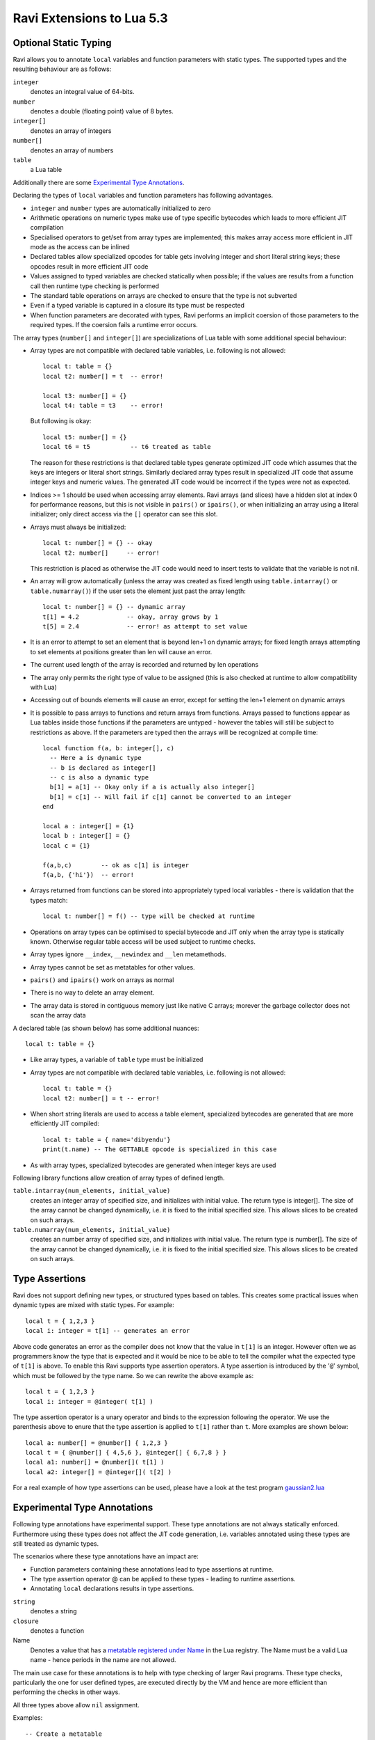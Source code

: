 Ravi Extensions to Lua 5.3
==========================

Optional Static Typing
----------------------
Ravi allows you to annotate ``local`` variables and function parameters with static types. The supported types and the resulting behaviour are as follows:

``integer``
  denotes an integral value of 64-bits.
``number``
  denotes a double (floating point) value of 8 bytes.
``integer[]``
  denotes an array of integers
``number[]``
  denotes an array of numbers
``table``
  a Lua table

Additionally there are some `Experimental Type Annotations`_.

Declaring the types of ``local`` variables and function parameters has following advantages.

* ``integer`` and ``number`` types are automatically initialized to zero
* Arithmetic operations on numeric types make use of type specific bytecodes which leads to more efficient JIT compilation
* Specialised operators to get/set from array types are implemented; this makes array access more efficient in JIT mode as the access can be inlined
* Declared tables allow specialized opcodes for table gets involving integer and short literal string keys; these opcodes result in more efficient JIT code
* Values assigned to typed variables are checked statically when possible; if the values are results from a function call then runtime type checking is performed
* The standard table operations on arrays are checked to ensure that the type is not subverted
* Even if a typed variable is captured in a closure its type must be respected
* When function parameters are decorated with types, Ravi performs an implicit coersion of those parameters to the required types. If the coersion fails a runtime error occurs.

The array types (``number[]`` and ``integer[]``) are specializations of Lua table with some additional special behaviour:

* Array types are not compatible with declared table variables, i.e. following is not allowed::
  
    local t: table = {}
    local t2: number[] = t  -- error!

    local t3: number[] = {}
    local t4: table = t3    -- error!

  But following is okay::

    local t5: number[] = {}
    local t6 = t5           -- t6 treated as table

  The reason for these restrictions is that declared table types generate optimized JIT code which assumes that the keys are integers
  or literal short strings. Similarly declared array types result in specialized JIT code that assume integer keys and numeric values. 
  The generated JIT code would be incorrect if the types were not as expected.

* Indices >= 1 should be used when accessing array elements. Ravi arrays (and slices) have a hidden slot at index 0 for performance reasons, but this is not visible in ``pairs()`` or ``ipairs()``, or when initializing an array using a literal initializer; only direct access via the ``[]`` operator can see this slot.   
* Arrays must always be initialized:: 

    local t: number[] = {} -- okay
    local t2: number[]     -- error!

  This restriction is placed as otherwise the JIT code would need to insert tests to validate that the variable is not nil.

* An array will grow automatically (unless the array was created as fixed length using ``table.intarray()`` or ``table.numarray()``) if the user sets the element just past the array length::

    local t: number[] = {} -- dynamic array
    t[1] = 4.2             -- okay, array grows by 1
    t[5] = 2.4             -- error! as attempt to set value 

* It is an error to attempt to set an element that is beyond len+1 on dynamic arrays; for fixed length arrays attempting to set elements at positions greater than len will cause an error.
* The current used length of the array is recorded and returned by len operations
* The array only permits the right type of value to be assigned (this is also checked at runtime to allow compatibility with Lua)
* Accessing out of bounds elements will cause an error, except for setting the len+1 element on dynamic arrays
* It is possible to pass arrays to functions and return arrays from functions. Arrays passed to functions appear as Lua tables inside 
  those functions if the parameters are untyped - however the tables will still be subject to restrictions as above. If the parameters are typed then the arrays will be recognized at compile time::

    local function f(a, b: integer[], c)
      -- Here a is dynamic type
      -- b is declared as integer[]
      -- c is also a dynamic type
      b[1] = a[1] -- Okay only if a is actually also integer[]
      b[1] = c[1] -- Will fail if c[1] cannot be converted to an integer
    end

    local a : integer[] = {1}
    local b : integer[] = {}
    local c = {1}

    f(a,b,c)        -- ok as c[1] is integer
    f(a,b, {'hi'})  -- error!

* Arrays returned from functions can be stored into appropriately typed local variables - there is validation that the types match::

    local t: number[] = f() -- type will be checked at runtime

* Operations on array types can be optimised to special bytecode and JIT only when the array type is statically known. Otherwise regular table access will be used subject to runtime checks.
* Array types ignore ``__index``, ``__newindex`` and ``__len`` metamethods.
* Array types cannot be set as metatables for other values. 
* ``pairs()`` and ``ipairs()`` work on arrays as normal
* There is no way to delete an array element.
* The array data is stored in contiguous memory just like native C arrays; morever the garbage collector does not scan the array data

A declared table (as shown below) has some additional nuances::

    local t: table = {}

* Like array types, a variable of ``table`` type must be initialized
* Array types are not compatible with declared table variables, i.e. following is not allowed::
   
    local t: table = {}
    local t2: number[] = t -- error!

* When short string literals are used to access a table element, specialized bytecodes are generated that are more efficiently JIT compiled::

    local t: table = { name='dibyendu'}
    print(t.name) -- The GETTABLE opcode is specialized in this case

* As with array types, specialized bytecodes are generated when integer keys are used

Following library functions allow creation of array types of defined length.

``table.intarray(num_elements, initial_value)``
  creates an integer array of specified size, and initializes with initial value. The return type is integer[]. The size of the array cannot be changed dynamically, i.e. it is fixed to the initial specified size. This allows slices to be created on such arrays.

``table.numarray(num_elements, initial_value)``
  creates an number array of specified size, and initializes with initial value. The return type is number[]. The size of the array cannot be changed dynamically, i.e. it is fixed to the initial specified size. This allows slices to be created on such arrays.

Type Assertions
---------------
Ravi does not support defining new types, or structured types based on tables. This creates some practical issues when dynamic types are mixed with static types. For example::

  local t = { 1,2,3 }
  local i: integer = t[1] -- generates an error

Above code generates an error as the compiler does not know that the value in ``t[1]`` is an integer. However often we as programmers know the type that is expected and it would be nice to be able to tell the compiler what the expected type of ``t[1]`` is above. To enable this Ravi supports type assertion operators. A type assertion is introduced by the '``@``' symbol, which must be followed by the type name. So we can rewrite the above example as::

  local t = { 1,2,3 }
  local i: integer = @integer( t[1] )

The type assertion operator is a unary operator and binds to the expression following the operator. We use the parenthesis above to enure that the type assertion is applied to ``t[1]`` rather than ``t``. More examples are shown below::

  local a: number[] = @number[] { 1,2,3 }
  local t = { @number[] { 4,5,6 }, @integer[] { 6,7,8 } }
  local a1: number[] = @number[]( t[1] )
  local a2: integer[] = @integer[]( t[2] )

For a real example of how type assertions can be used, please have a look at the test program `gaussian2.lua <https://github.com/dibyendumajumdar/ravi/blob/master/ravi-tests/gaussian2.lua>`_ 

Experimental Type Annotations
-----------------------------
Following type annotations have experimental support. These type annotations are not always statically enforced. Furthermore using these types does not affect the JIT code generation, i.e. variables annotated using these types are still treated as dynamic types. 

The scenarios where these type annotations have an impact are:

* Function parameters containing these annotations lead to type assertions at runtime.
* The type assertion operator @ can be applied to these types - leading to runtime assertions.
* Annotating ``local`` declarations results in type assertions.

``string``
  denotes a string
``closure``
  denotes a function
Name
  Denotes a value that has a `metatable registered under Name <https://www.lua.org/pil/28.2.html>`_ in the Lua registry. The Name must be a valid Lua name - hence periods in the name are not allowed. 

The main use case for these annotations is to help with type checking of larger Ravi programs. These type checks, particularly the one for user defined types, are executed directly by the VM and hence are more efficient than performing the checks in other ways. 

All three types above allow ``nil`` assignment.

Examples::

  -- Create a metatable
  local mt = { __name='MyType'}

  -- Register the metatable in Lua registry
  debug.getregistry().MyType = mt

  -- Create an object and assign the metatable as its type
  local t = {}
  setmetatable(t, mt)

  -- Use the metatable name as the object's type
  function x(s: MyType) 
    local assert = assert
    assert(@MyType(s) == @MyType(t))
    assert(@MyType(t) == t)
  end

  -- Here we use the string type
  function x(s1: string, s2: string)
    return @string( s1 .. s2 )
  end
  
  -- Following demonstrates an error caused by the type checking
  -- Note that this error is raised at runtime
  function x() 
    local s: string
    -- call a function that returns integer value
    -- and try to assign to s
    s = (function() return 1 end)() 
  end
  x() -- will fail at runtime

Array Slices
------------
Since release 0.6 Ravi supports array slices. An array slice allows a portion of a Ravi array to be treated as if it is an array - this allows efficient access to the underlying array elements. Following new functions are available:

``table.slice(array, start_index, num_elements)``
  creates a slice from an existing *fixed size* array - allowing efficient access to the underlying array elements.

Slices access the memory of the underlying array; hence a slice can only be created on fixed size arrays (constructed by ``table.numarray()`` or ``table.intarray()``). This ensures that the array memory cannot be reallocated while a slice is referring to it. Ravi does not track the slices that refer to arrays - slices get garbage collected as normal. 

Slices cannot extend the array size for the same reasons above.

The type of a slice is the same as that of the underlying array - hence slices get the same optimized JIT operations for array access.

Each slice holds an internal reference to the underlying array to ensure that the garbage collector does not reclaim the array while there are slices pointing to it.

For an example use of slices please see the `matmul1.ravi <https://github.com/dibyendumajumdar/ravi/blob/master/ravi-tests/matmul1.ravi>`_ benchmark program in the repository. Note that this feature is highly experimental and not very well tested.
  
Examples
--------
Example of code that works - you can copy this to the command line input::

  function tryme()
    local i,j = 5,6
    return i,j
  end
  local i:integer, j:integer = tryme(); print(i+j)

When values from a function call are assigned to a typed variable, an implicit type coersion takes place. In above example an error would occur if the function returned values that could not converted to integers.

In the following example, the parameter ``j`` is defined as a ``number``, hence it is an error to pass a value that cannot be converted to a ``number``::

  function tryme(j: number)
    for i=1,1000000000 do
      j = j+1
    end
    return j
  end
  print(tryme(0.0))

An example with arrays::

  function tryme()
    local a : number[], j:number = {}
    for i=1,10 do
      a[i] = i
      j = j + a[i]
    end
    return j
  end
  print(tryme())

Another example using arrays. Here the function receives a parameter ``arr`` of type ``number[]`` - it would be an error to pass any other type to the function because only ``number[]`` types can be converted to ``number[]`` types::

  function sum(arr: number[]) 
    local n: number = 0.0
    for i = 1,#arr do
      n = n + arr[i]
    end
    return n
  end

  print(sum(table.numarray(10, 2.0)))

The ``table.numarray(n, initial_value)`` creates a ``number[]`` of specified size and initializes the array with the given initial value.

All type checks are at runtime
------------------------------
To keep with Lua's dynamic nature Ravi uses a mix of compile type checking and runtime type checks. However due to the dynamic nature of Lua, compilation happens at runtime anyway so effectually all checks are at runtime. 
